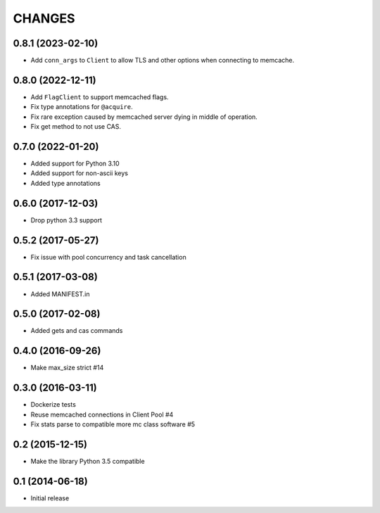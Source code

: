=======
CHANGES
=======

.. towncrier release notes start

0.8.1 (2023-02-10)
==================
- Add ``conn_args`` to ``Client`` to allow TLS and other options when connecting to memcache.

0.8.0 (2022-12-11)
==================
- Add ``FlagClient`` to support memcached flags.
- Fix type annotations for ``@acquire``.
- Fix rare exception caused by memcached server dying in middle of operation.
- Fix get method to not use CAS.

0.7.0 (2022-01-20)
=====================

- Added support for Python 3.10
- Added support for non-ascii keys
- Added type annotations

0.6.0 (2017-12-03)
==================

- Drop python 3.3 support

0.5.2 (2017-05-27)
==================

- Fix issue with pool concurrency and task cancellation

0.5.1 (2017-03-08)
==================

- Added MANIFEST.in

0.5.0 (2017-02-08)
==================

- Added gets and cas commands

0.4.0 (2016-09-26)
==================

- Make max_size strict #14

0.3.0 (2016-03-11)
==================

- Dockerize tests

- Reuse memcached connections in Client Pool #4

- Fix stats parse to compatible more mc class software #5

0.2 (2015-12-15)
================

- Make the library Python 3.5 compatible

0.1 (2014-06-18)
================

- Initial release
